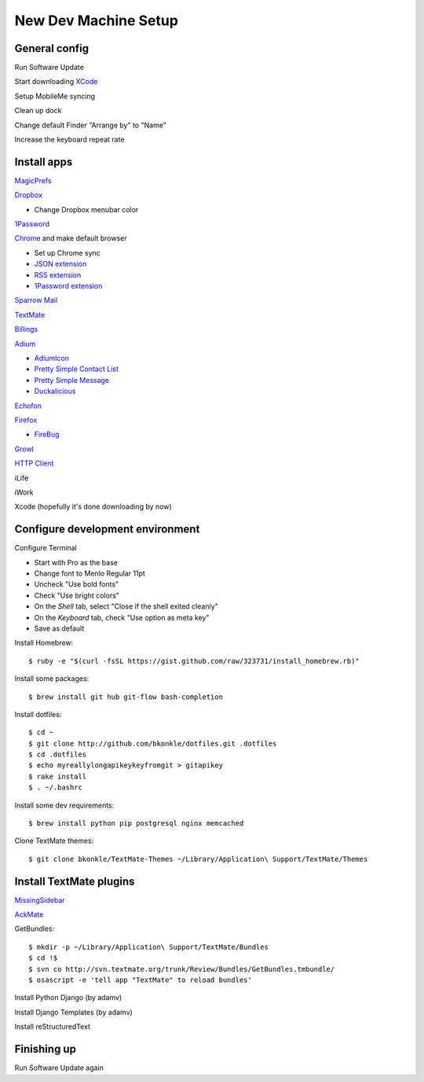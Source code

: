 .. _newdevmachine:

New Dev Machine Setup
=====================

.. highlight:: sh

General config
**************

Run Software Update

Start downloading `XCode <http://developer.apple.com/iphone>`_

Setup MobileMe syncing

Clean up dock

Change default Finder "Arrange by" to "Name"

Increase the keyboard repeat rate

Install apps
************

`MagicPrefs <http://magicprefs.com/>`_

`Dropbox <https://www.dropbox.com/downloading?os=mac>`_

* Change Dropbox menubar color

`1Password <http://agilewebsolutions.com/downloads/1Password3>`_

`Chrome <http://www.google.com/chrome/intl/en/eula_dev.html?dl=mac>`_ and make default browser

* Set up Chrome sync

* `JSON extension <https://chrome.google.com/extensions/detail/ddngkjbldiejbheifcmnfmmfiniimbbg>`_

* `RSS extension <https://chrome.google.com/extensions/detail/nlbjncdgjeocebhnmkbbbdekmmmcbfjd>`_

* `1Password extension <http://forum.agile.ws/index.php?/topic/56-setup-instructions/>`_

`Sparrow Mail <http://www.sparrowmailapp.com/>`_

`TextMate <http://macromates.com>`_

`Billings <http://www.marketcircle.com/billings/downloads/>`_

`Adium <http://adium.im/>`_

* `AdiumIcon <adiumxtra://www.adiumxtras.com/download/7365>`_

* `Pretty Simple Contact List <adiumxtra://www.adiumxtras.com/download/6515>`_

* `Pretty Simple Message <adiumxtra://www.adiumxtras.com/download/6938>`_

* `Duckalicious <adiumxtra://www.adiumxtras.com/download/7200>`_

`Echofon <http://www.echofon.com/twitter/mac/bin/Echofon.dmg>`_

`Firefox <http://www.mozilla.com/en-US/firefox/firefox.html>`_

* `FireBug <http://getfirebug.com/>`_

`Growl <http://growl.info>`_

`HTTP Client <http://ditchnet.org/httpclient/>`_

iLife

iWork

Xcode (hopefully it's done downloading by now)

Configure development environment
*********************************

Configure Terminal

* Start with Pro as the base

* Change font to Menlo Regular 11pt

* Uncheck "Use bold fonts"

* Check "Use bright colors"

* On the *Shell* tab, select "Close if the shell exited cleanly"

* On the *Keyboard* tab, check "Use option as meta key"

* Save as default

Install Homebrew::

	$ ruby -e "$(curl -fsSL https://gist.github.com/raw/323731/install_homebrew.rb)"

Install some packages::

	$ brew install git hub git-flow bash-completion

Install dotfiles::

	$ cd ~
	$ git clone http://github.com/bkonkle/dotfiles.git .dotfiles
	$ cd .dotfiles
	$ echo myreallylongapikeykeyfromgit > gitapikey
	$ rake install
	$ . ~/.bashrc

Install some dev requirements::

	$ brew install python pip postgresql nginx memcached

Clone TextMate themes::

	$ git clone bkonkle/TextMate-Themes ~/Library/Application\ Support/TextMate/Themes

Install TextMate plugins
************************

`MissingSidebar <http://github.com/jezdez/textmate-missingdrawer/>`_

`AckMate <http://github.com/protocool/AckMate>`_

GetBundles::

	$ mkdir -p ~/Library/Application\ Support/TextMate/Bundles
	$ cd !$
	$ svn co http://svn.textmate.org/trunk/Review/Bundles/GetBundles.tmbundle/
	$ osascript -e 'tell app "TextMate" to reload bundles'

Install Python Django (by adamv)

Install Django Templates (by adamv)

Install reStructuredText

Finishing up
************

Run Software Update again
